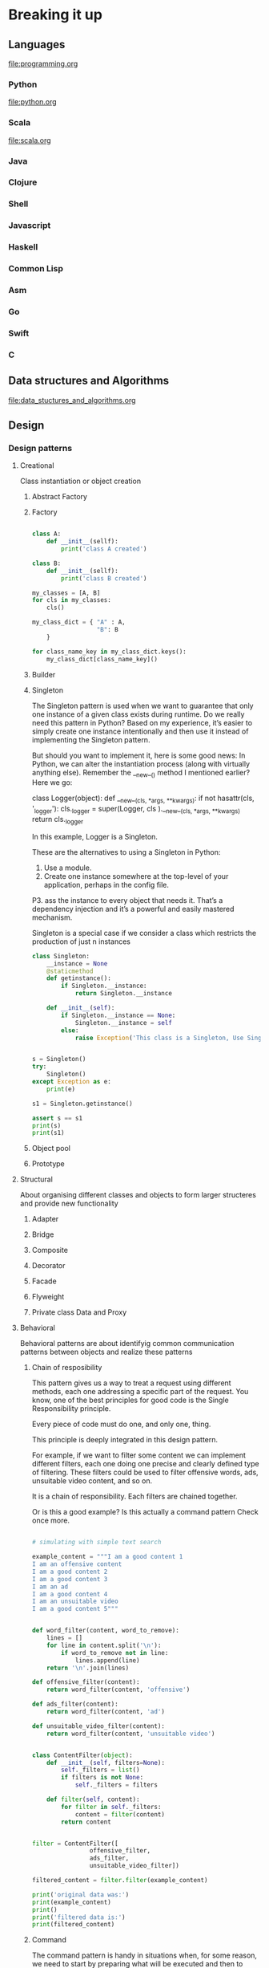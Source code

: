 * Breaking it up
** Languages
   file:programming.org
*** Python
file:python.org
*** Scala
file:scala.org
*** Java
*** Clojure
*** Shell
*** Javascript
*** Haskell
*** Common Lisp
*** Asm
*** Go
*** Swift
*** C
** Data structures and Algorithms
file:data_stuctures_and_algorithms.org
** Design
*** Design patterns
**** Creational
Class instantiation or object creation
***** Abstract Factory
***** Factory
#+BEGIN_SRC python :results output

  class A:
      def __init__(sellf):
          print('class A created')

  class B:
      def __init__(sellf):
          print('class B created')

  my_classes = [A, B]
  for cls in my_classes:
      cls()

  my_class_dict = { "A" : A,
                    "B": B
      }

  for class_name_key in my_class_dict.keys():
      my_class_dict[class_name_key]()
#+END_SRC

#+RESULTS:
: class A created
: class B created
: class A created
: class B created

***** Builder
***** Singleton

The Singleton pattern is used when we want to guarantee that only one instance of a given class exists during runtime.
Do we really need this pattern in Python? Based on my experience, it’s easier to simply create one instance intentionally
and then use it instead of implementing the Singleton pattern.

But should you want to implement it, here is some good news: In Python, we can alter the instantiation process (along
with virtually anything else). Remember the __new__() method I mentioned earlier? Here we go:

class Logger(object):
    def __new__(cls, *args, **kwargs):
        if not hasattr(cls, '_logger'):
            cls._logger = super(Logger, cls
                    ).__new__(cls, *args, **kwargs)
        return cls._logger

In this example, Logger is a Singleton.

These are the alternatives to using a Singleton in Python:

1. Use a module. 
2. Create one instance somewhere at the top-level of your application, perhaps in the config file. 
P3. ass the instance to every object that needs it. That’s a dependency injection and it’s a powerful and easily mastered
 mechanism. 

Singleton is a special case if we consider a class which restricts
the production of just n instances

#+BEGIN_SRC python :results output
  class Singleton:
      __instance = None
      @staticmethod
      def getinstance():
          if Singleton.__instance:
              return Singleton.__instance

      def __init__(self):
          if Singleton.__instance == None:
              Singleton.__instance = self
          else:
              raise Exception('This class is a Singleton, Use Singleton.getinstance()')
          

  s = Singleton()
  try:
      Singleton()
  except Exception as e:
      print(e)

  s1 = Singleton.getinstance()

  assert s == s1
  print(s)
  print(s1)
#+END_SRC

#+RESULTS:
: This class is a Singleton, Use Singleton.getinstance()
: <__main__.Singleton instance at 0x7f7726c5fe18>
: <__main__.Singleton instance at 0x7f7726c5fe18>

***** Object pool
***** Prototype
**** Structural
About organising different classes and objects to form larger structeres and provide new functionality

***** Adapter

***** Bridge

***** Composite

***** Decorator

***** Facade

***** Flyweight

***** Private class Data and Proxy


**** Behavioral

Behavioral patterns are about identifyig common communication patterns between objects and realize these patterns

***** Chain of resposibility

This pattern gives us a way to treat a request using different methods, each one addressing a specific part of the request. You know, one of the best principles for good code is the Single Responsibility principle.

Every piece of code must do one, and only one, thing.

This principle is deeply integrated in this design pattern.

For example, if we want to filter some content we can implement different filters, each one doing one precise and clearly defined type of filtering. These filters could be used to filter offensive words, ads, unsuitable video content, and so on.


It is a chain of responsibility.
Each filters are chained together.

Or is this a good example?
Is this actually a command pattern
Check once more.

#+BEGIN_SRC python :results output

  # simulating with simple text search

  example_content = """I am a good content 1
  I am an offensive content
  I am a good content 2
  I am a good content 3
  I am an ad
  I am a good content 4
  I am an unsuitable video
  I am a good content 5"""


  def word_filter(content, word_to_remove):
      lines = []
      for line in content.split('\n'):
          if word_to_remove not in line:
              lines.append(line)
      return '\n'.join(lines)

  def offensive_filter(content):
      return word_filter(content, 'offensive')

  def ads_filter(content):
      return word_filter(content, 'ad')

  def unsuitable_video_filter(content):
      return word_filter(content, 'unsuitable video')


  class ContentFilter(object):
      def __init__(self, filters=None):
          self._filters = list()
          if filters is not None:
              self._filters = filters

      def filter(self, content):
          for filter in self._filters:
              content = filter(content)
          return content


  filter = ContentFilter([
                  offensive_filter,
                  ads_filter,
                  unsuitable_video_filter])

  filtered_content = filter.filter(example_content)

  print('original data was:')
  print(example_content)
  print()
  print('filtered data is:')
  print(filtered_content)

#+END_SRC

#+RESULTS:
#+begin_example
original data was:
I am a good content 1
I am an offensive content
I am a good content 2
I am a good content 3
I am an ad
I am a good content 4
I am an unsuitable video
I am a good content 5
()
filtered data is:
I am a good content 1
I am a good content 2
I am a good content 3
I am a good content 4
I am a good content 5
#+end_example

***** Command


The command pattern is handy in situations when, for some reason, we need to start by preparing what will be executed and then to execute it when needed. The advantage is that encapsulating actions in such a way enables
Python developers to add additional functionalities related to the executed actions, such as undo/redo, or keeping a
history of actions and the like.

Let’s see what a simple and frequently used example looks like:

#+BEGIN_SRC python :results output

    import os
    import tempfile

    class RenameFileCommand(object):
        def __init__(self, from_name, to_name):
            self._from = from_name
            self._to = to_name

        def execute(self):
            os.rename(self._from, self._to)

        def undo(self):
            os.rename(self._to, self._from)

    class History(object):
        def __init__(self):
            self._commands = list()

        def add(self, command):
            self._commands.append(command)
            
        def execute():
            for command in self._commands:
                command.execute()

        def undo(self):
            self._commands.pop().undo()

    tempdir = tempfile.gettempdir()
    docs_dir = 'docs'
    docs_dir_full_path = os.path.join(tempdir, docs_dir)
    if os.path.exists(docs_dir_full_path):
        os.rmdir(docs_dir_full_path)
    os.mkdir(docs_dir_full_path)
    old_file_1 = os.path.join(docs_dir_full_path, 'old_file_1.txt')
    new_file_1 = os.path.join(docs_dir_full_path, 'new_file_1.txt')
    old_file_2 = os.path.join(docs_dir_full_path, 'old_file_2.txt')
    new_file_2 = os.path.join(docs_dir_full_path, 'new_file_2.txt')

    def create_file(filename):
        with open(filename, 'w') as f:
            f.write(filename)  # add some dummy data into it

    # prepare the data for testing

    create_file(old_file_1)
    create_file(old_file_2)

    history = History()
    print(os.listdir(docs_dir_full_path))
    history.add(RenameFileCommand(old_file_1, new_file_1))
    history.add(RenameFileCommand(old_file_2, new_file_2))
    history.execute()
    print(os.listdir(docs_dir_full_path))
    history.undo()
    history.undo()
    print(os.listdir(docs_dir_full_path))
    
#+END_SRC

#+RESULTS:
: ['old_file_2.txt', 'old_file_1.txt']
: ['new_file_2.txt', 'new_file_1.txt']
: ['old_file_2.txt', 'old_file_1.txt']


***** Interpreter

***** Iterator
Built into python
Can use iterator and generator.

#+BEGIN_SRC python :results output
for i in range(3):
    print(i)

#+END_SRC

#+RESULTS:
: 0
: 1
: 2

***** Mediator

***** Memento

***** Null Object

***** Observer

***** State

***** Strategy
#+BEGIN_SRC python :results output
  def strategy1():
      print('first strategy')

  def strategy2():
      print('second strategy')

  strategy = strategy1
  strategy()

  strategy = strategy2
  strategy()
#+END_SRC

Assume that movie tickets are priced based on the demand
If the demand is likely to be high then increase the price accordingly


#+BEGIN_SRC python :results output
  def weekday_strategy():
      print('weekday')

  def weekend_strategy():
      print('weekend')


  class DynamicPricer:
      def __init__(self, strategy):
          self.strategy = strategy

      def get_price(self):
          return self.strategy()

  # May be the code can check the date and implement strategy
  # based on date
  dp = DynamicPricer(weekday_strategy)
  dp.get_price()
#+END_SRC

#+RESULTS:
: weekday

***** Template method

***** Visitor

** Debugging
sept 1947
Tape- A moth between relays. removed the moth
1800 debugging
Shakesphere - bug(needless exercise which causes fear, anxiety)

Mistakes = bugs

Aim
Not the eliminate one bug quickly but to move towards a bug free program

Transferable skill to other areas

Debugger
Tools are not important.
Craftsman is

Search for bugs using binary search

How could it have done what it has done

Print statements

Scientific method

1. Study available data(prg text)
2. Test result
3. Hypothesis consistent with data
4. Design and run a repeatable experiment
5. Replay things

fubd a small piece of input that produces the bug
Process of binary search

There is no such thing as the bug.
There is only a bug.

Test harness.
Print the expected result as well as actual result.

Randomly generated test input

** Testing
** Devops
file:devops.org
** Blogs to read
http://www.sw-engineering-candies.com
http://www.makinggoodsoftware.com/
** Computer maintenence
*** Linux
**** DONE [#C] Install Detox cleansup filenames in linux
     SCHEDULED: <2016-10-22 Sat>
     Another option is to find another way and do it in python or in elisp
Example of bad filename
'Exploring Wikipedia With Apache Spark' - Advanced Training by Sameer Farooqui (Databricks)-vlVnSpJ6TDE.mp4
#+BEGIN_SRC python :results output
bad_filename = "'Exploring Wikipedia With Apache Spark' - Advanced Training by Sameer Farooqui (Databricks)-vlVnSpJ6TDE.mp4"
bad_characters = {"'":"",
                  " ": "_",
                  "(": "",
                  ")": ""
                 }
new_chars = []
for c in bad_filename:
    #print c, ord(c)
    
    if c in bad_characters:
        c = bad_characters[c]
    if c != "":
        new_chars.append(c)

print "".join(new_chars)


#+END_SRC

#+RESULTS:
: Exploring_Wikipedia_With_Apache_Spark_-_Advanced_Training_by_Sameer_Farooqui_Databricks-vlVnSpJ6TDE.mp4

http://detox.sourceforge.net/
#+BEGIN_SRC sh :results output
tempdir=$(mktemp -d /tmp/detox.XXXXX)
cd $tempdir
ls $tempdir
firefox https://sourceforge.net/projects/detox/files/latest/download?source=files
#+END_SRC

#+RESULTS:

#+BEGIN_SRC sh :results output
dir_1=$(ls -lrth /tmp|grep detox|tail -1|awk '{print $NF}')
directory=/tmp/$dir_1
echo $dir_1
echo $directory
mv ~/Downloads/detox*tar.bz2 $directory
cd $directory
ls -lrth
tar -jxvf detox*
ls -lrth
cd detox-1.2.0
cat README
2>&1 ./configure && make
#+END_SRC

#+RESULTS:

#+BEGIN_SRC sh :dir /sudo:: :results output
apt install detox

#+END_SRC

#+RESULTS:
: Reading package lists... 0%Reading package lists... 100%Reading package lists... Done
: Building dependency tree... 0%Building dependency tree... 0%Building dependency tree... 50%Building dependency tree... 50%Building dependency tree       
: Reading state information... 0%Reading state information... 0%Reading state information... Done
: detox is already the newest version (1.2.0-6).
: 0 upgraded, 0 newly installed, 0 to remove and 13 not upgraded.

** Angular 2
file:angular2-writeup.org

** Platforms
file:aws.org
** Editors
file:emacs.org
** Linux
   file:gentoo.org
** Version control
   file:git.org
** Interview
*** Generic advices
Slow
Methodical
Psuedocode
Estimation questions
Use full board
Real code
Short resume
Tell me about yourself
Real results not responsibilities
Projects
Ask questions
Understand the problem correctly before attempting
can try bruteforce first
Test code
*** About experience
Most challenging thing
Hardest bug
Most interesting
Enjoyed
Conflicts
What I learned
** Architect
   http://www.ibm.com/developerworks/rational/library/mar06/eeles/
Technical leader
Software development
Business domain knowledge
Technology knowledge
Design
Programming
Communication
Decision
Politics
Negotiator

*** Software architecture youtube popular playlist

https://www.youtube.com/playlist?list=PLJB7c0GMW

*** UML

**** Plantuml

(setq org-plantuml-jar-path
      (expand-file-name "~/.emacs.d/plantuml.jar"))

#+BEGIN_SRC sh
mkdir -p images

#+END_SRC

#+RESULTS:

***** Sequence diagram

#+BEGIN_SRC plantuml :file images/sequence_diagram.png 

@startuml
Alice -> Bob: Authentication Request
Bob --> Alice: Authentication Response

Alice -> Bob: Another authentication Request
Alice <-- Bob: another authentication Response
@enduml
#+END_SRC

#+RESULTS:
[[file:images/sequence_diagram.png]]

***** Use case daigram

****** Use case
#+BEGIN_SRC plantuml :file images/use_case.png 
@startuml
(First usecase)
(Another usecase) as (UC2)  
usecase UC3
usecase (Last usecase) as UC4
@enduml

#+END_SRC

#+RESULTS:
[[file:images/use_case.png]]

******* Actors
#+BEGIN_SRC plantuml :file images/actors.png 
@startuml

:First Actor:
:Another\nactor: as Men2  
actor Men3
actor :Last actor: as Men4

@enduml

#+END_SRC

#+RESULTS:
[[file:images/actors.png]]

******* Multiple actors 
#+BEGIN_SRC plantuml :file images/multiple_actors.png 
@startuml

:First Actor:
:Another\nactor: as Men2  
actor Men3
actor :Last actor: as Men4

@enduml

#+END_SRC

#+RESULTS:
[[file:images/multiple_actors.png]]


*** System design
Ask good questions
strict time frame
feature set is small

dont use buzz words

clear and organized thinking

drive discussions 80 20 rule

**** Things to consider
***** Features

***** Define APIs

***** Availability

***** Latency or performance

***** Scalability

***** Durability

***** Class Diagram

***** Security and Privacy

***** Cost effectivity

**** Concepts to know

***** Vertical vs Horizontal scaling

****** Vertical
More memory cpu to same host

****** Horizontal
infinitely add more hosts
Distributed system problems

***** CAP theorem
Can achieve only two out of three
Traditional sql consitency
no sql availability

n the absence of network failure – that is, when the distributed system is running normally – both availability and consistency can be satisfied.

CAP is frequently misunderstood as if one has to choose to abandon one of the three guarantees at all times. In fact, the choice is really between consistency and availability only when a network partition or failure happens; at all other times, no trade-off has to be made.

https://en.wikipedia.org/wiki/CAP_theorem

****** Consistency
Read has the most recent write
****** Availability 
May or may not be the most recent write
****** Parition tolerance
Between two nodes you might be dropping packets


***** ACID vs BASE

ACID - sql
BASE - nosql


****** ACID
The key ACID guarantee is that it provides a safe environment in which to operate on your data. The ACID acronym stands for:

1. Atomic
 All operations in a transaction succeed or every operation is rolled back.
  
2. Consistent
On the completion of a transaction, the database is structurally sound.

3. Isolation
Transactions do not contend with one another. Contentious access to data is moderated by the database so that transactions appear to run sequentially.

4. Durable
The results of applying a transaction are permanent, even in the presence of failures.

****** BASE
1. Basic Availability
The database appears to work most of the time.
2. Soft-state
Stores don't have to be write-consistent, nor do different replicas have to be mutually consistent all the time.
3. Eventual consistency
Stores exhibit consistency at some later point (e.g., lazily at read time).
BASE properties are much looser than ACID guarantees, but there isn't a direct one-for-one mapping between the two consistency models. 

A BASE datastore values availability (since that's important for scale), but it doesn't offer guaranteed consistency of replicated data at write time. Overall, the BASE consistency model provides a less strict assurance than ACID: data will be consistent in the future, either at read time (e.g., Riak) or it will always be consistent, but only for certain processed past snapshots (e.g., Datomic).


***** Partition / Sharding Data
Trillions of records cannot be stored on one hosts
how to shard to multiple machines

Sharding is horizontal partitioning, ie distribution of partitions to different machines

consistent hashing

***** Optimistic vs Pessimistic locking

****** Optimistic
No locks but check before a write

****** Pessimistic
Locks more aggressively
***** Strong vs Eventual consistency
reads will always see latest write

reads will see some writes and eventually becomes consistent
***** Relational DB vs NoSql
No sql scales better
higher availability
***** Types of NoSql

****** key value
Simplest

****** Wide column
many different kind of columns
****** Document based
Semi structured data like json, xml
****** Graph based
Graph based no sequel db
***** Caching
Speed up frequently accessed data
Caches not shared vs Distributed cache
Cache is not the source of truth
***** Data center / Racks / hosts
Data center -> racks -> hosts
What is the latency?
What happens when a rack go down, or data centre go down
***** CPU / Memory / Hard Drive / Network Bandwidth

***** Random vs Sequential Read / write on disk
Random reads and writes are slower for disk
***** Http vs http2 vs websockets
request reply
http2 improvement multiple requests on single connection
websocket bi directional
***** TCP / IP model
4 layers
***** Ipv4 vs ipv6
32 bit 
128 bit addresses
***** TCP vs UDP
Connection oriented vs unreliable
***** DNS lookup

***** HTTPS and TLS

***** Public key infrastructure and Certificate authority

***** Symmetric Key vs Asymmetric Key
symmetric aes
***** Load balancer L4 vs L7
Delegate
Round robin

L7 most of them
https://www.quora.com/What-is-the-difference-between-layer-3-and-layer-4-load-balancing-Why-is-layer-7-LB-used-inspite-of-its-drawbacks-of-being-a-bottleneck

***** CDNs and Edge

content delivery close to me
Performance and latency

Edge - Processing close to end user
dedicated
***** Bloom Filters and Count min sketch
False positive
Space efficient


***** Paxos Consensus ove distributed hosts

****** Leader election

***** Design patterns and object oriented design

***** Virtual machines and containers

***** Publisher subscriber or Queue

***** Map reduce

***** Multithreading, concurrency, locks, synchronization, CAS

**** Implementations of these concepts

***** Cassandra
wide column high scalable
time series

***** Mongodb/couchdb
acid property
***** Mysql
full set of acid property
master slave
***** memcached
distributed cache
key value
***** Redis
distributed cache
cluster, key value, flush data to harddrive
***** Zookeeper
centralized conf management
distributed locking
scales for read, but not write
***** Kafka
fault tolerant
message ordered
***** Nginx

***** HAproxy
loadbalancer
***** Solr, elastic search
search platform on top of lucene
full text search
***** Blobstore like amazon s3

***** Docker
kubermetes
mesos

tools to coordinate docker
***** Hadoop / Spark
hdfs

* Web development
file:web_development.org

* Asynchronous programming

** Definition
In synchronous programming, when we call something usually we wait for it to return and then proceed.
In asnychronous we return immediately and assume that they are going to call us back when they are done with the result.

** Synchronous programming

Go to the shop and buy a pair of shoes.

** Asynchronous

Go order online a pair of shoes.
We place the order we forget about it.
In a few days we get a call from the courier about our presence in the delivery location.
And eventually the courier is delivered.



* Solve interview question

* Go through standard libraries of programming languages
  
* Must read books for software engineers
https://www.quora.com/What-are-the-must-read-books-for-software-engineers
** 13. Pragmatic thinking and learning

Pragmatic Thinking and Learning by Andy Hunt


Probably the best, non-charlatanic book on improving your thinking that I've found. I only wish I'd found it sooner.
Summary Notes

This is a book about changing how you think and learn. It's excellent, and overdelivers on that promise. Here I'll try to clarify some of the most important pieces.

There are also some 'recipes' that the author supplies, which I'll list up here
Recipes

    Always consider the context. Everything is a part of a system, and you can get into trouble by only considering things in isolation.
    Use rules for novices, intuition for experts. This is one of the core principles of the Dreyfus skill model.
    Know what you don't know, be humble about your understanding and assume you don't have a complete understanding or the full picture.
    Learn by watching and imitating, not by being lectured at.
    Keep practicing in order to remain an expert.
    Avoid formal methods if you need creativity, intuition, or inventiveness.
    Learn the skill of learning.
    Capture all of your ideas, such as in a notebook, to get more of them.
    Strive for good design, it really works better.
    The more senses you engage in a task, the more involved and focused your brain will be. Fiddling, music, walking, etc.
    Step away from the keyboard from time to time to solve hard problems, you need the space to let your background processes figure out the problems you're encountering.
    Change your viewpoint to solve the problem: look at it in reverse, exaggerate it to the extreme, change your point of reference.
    Watch for outliers: rarely doesn't mean never.
    Be comfortable with uncertainty.
    Trust ink over memory, every mental read is a write.
    Hedge your bets with diversity.
    Allow for different bugs in different people.
    Act like you've evolved, breathe, don't hiss.
    Trust intuition, but verify.
    Create SMART objectives to reach your goals.
    Plan your investment in learning deliberately and developing your mind.
    Discover how you learn best, it might not be like other people.
    Form study groups to learn and teach.
    Read deliberately.
    To learn better: see it, do it, and teach it.
    Play more in order to learn more.
    Learn from similarities, unlearn from differences.
    Explore, invent, and apply in your environment'safely.
    See without judging and then act.
    Give yourself permission to fail; it's the path to success.
    Groove your mind for success through envisioning it.
    Learn to pay attention.
    Make thinking time.
    Use a personal wiki to organize your knowledge and learning.
    Establish rules of engagement to manage interruptions.
    Send less email and you'll receive less.
    Choose your own tempo for an email conversation, you can slow it down.
    Hide interruptions to maintain focus.
    Use multiple monitors to avoid context switching.
    Optimize your personal workflow to maximize context.
    Grab the wheel, you can't steer on autopilot.

Other Notes

You can't just rely on a good teacher. A teacher doesn't just teach, a student must also do the learning, and you must know how to learn effectively.

A lot of the book focuses on the Dreyfus model of skill acquisition. I enjoyed that so much that I dedicated a whole article to it which you can read here .

The book also focuses a lot on Deliberate practice. I have a big guide to that , too, which will be more helpful than re-summarizing his notes here.

Cubicles cure neurons. Part of why we thoughts you couldn't grow new neurons is that the people being studied were in dull environments, but if you're in an exciting environment where you're thriving, neuron growth is quite natural.

Uncorrected problems that you're aware of only get worse. Fix them as soon as possible.

Questions to ask yourself to challenge your intuition:

    How do you know?
    Says who?
    How specifically?
    How does what I'm doing cause you to'?
    Compared to what or whom?
    Does it always happen?
    Can you think of an exception?
    What would happen if you did (or didn't)?
    What stops you from'?

The planning is more important than the plan. Just because your plan is likely to change doesn't mean planning isn't valuable.

Use the SQ3R method to make reading more effective:

    Survey: Scan the table of contents and chapter summaries for an overview.
    Question: Note any questions you have.
    Read: Read in its entirety.
    Recite: Summarize, take notes, and put in your own words.
    Review: Reread, expand notes, and discuss with colleagues.

The rule of three: If you can't think of three ways a plan can go wrong or three different solution to a problem, then you haven't thought about it hard enough.

** 12. Working Effectively with Legacy Code
I love this book because almost every software developer, at some point in their career, has to support and work with a legacy system. In this book, Michael Feathers offers start-to-finish strategies for working more effectively with large, untested legacy code bases. This book draws on material Michael created for his renowned Object Mentor seminars: techniques Michael has used in mentoring to help hundreds of developers, technical managers, and testers bring their legacy systems under control.

https://softwareengineering.stackexchange.com/questions/122014/what-are-the-key-points-of-working-effectively-with-legacy-code

** 11. The Mythical Man-Month
This book is a classic, but recently revised and corrected. The amazing thing is how relevant the book still is to software product development. If you are involved in software, this book is a must-read. The most valuable part of the book, I believe, is the “plan to throw out” prototype chapter. While the goal is always to make a bigger, better, fast whatever, it is almost an axiom that you WILL build something that has to be discarded and reworked. This absolutely happens every time, I can tell you from first-hand experience. Therefore, it is vital to plan to throw out so you can migrate your users to whatever will follow. If you dream that the first product is THE ONE, you risk abandoning them on a product that will inevitably evolve. Planning the throw-away also helps meet the schedule goals by setting reasonable milestones that can be met.
http://www.cs.usfca.edu/~parrt/course/601/lectures/man.month.html

** 10. Design Patterns
If you are planning to be an architect or designer of a system, you will most likely be required to read this book. Hailed as one of the greatest software development books ever written, this books goes into great detail on the many different design patterns that have been developed over the years to help software engineers avoid and handle common problems that the industry faces. Following the stategies in this book will allow you to build higher quality, flexible, and maintainable software. This book also goes by the name “Gang of Four” in software groups because of its famous 4 authors that put this book together.

** 9. Programming Perls (2nd Edition)
This book is slightly different from the other books on the list. I would say this book helps a person “think like a programmer”. Programming Pearls is a compendium of 15 columns previously published in Communications of the ACM. The columns cover a wide range of topics related to programming: from requirements gathering to performance tuning. The focus is primarily on coding techniques and algorithms.
Each column has been reorganized as a chapter. Chapters usually start with the presentation of a practical problem. Then various solutions are presented and are used as lessons to be learned. The writing style is clear and fun.
Programming Pearls is not a usual book teaching new programming concepts. Although it contains good and sometimes quite novel ideas, the aim of the book is not to teach something new but to help you become a better problem solver
.
** 8. CODE: The Hidden Language of Computer Hardware and Software
This book really cleared up a lot of the “Magic” that goes into creating and developing complex systems. There are so many abstractions these days that the low level details are sometimes unknown to the developer. Though you may not find yourself using this book 24/7 in practice…I believe it is a good idea to have an understanding of what you are building on top of and how the whole orchestration works. It may come in handy when you need to open up that “Black Box” and deep dive into the software or hardware to fix a pesky bug. “CODE: The Hidden Language of Computer Hardware and Software” by Charles Petzold deals with a number of programming concepts starting from number systems – decimal, octal, binary to high level languages. The book explains packet based communication protocols and TCP. Many chapters are about hardware concepts and five chapters are devoted for software and explain about the operating system, floating point arithmetic and GUIs.
** 7. Art of Computer Programming
This is another classic. This was written by the famous author Donald Kenuth and is highly praised by many of the top programmers in the industry. Even Bill Gates is quoted saying ”
If you think you’re a really good programmer… read [Knuth’s] Art of Computer Programming… You should definitely send me a resume if you can read the whole thing.
–Bill Gates
”
The book begins with basic programming concepts and techniques, then focuses more particularly on information structures–the representation of information inside a computer, the structural relationships between data elements and how to deal with them efficiently. Elementary applications are given to simulation, numerical methods, symbolic computing, software and system design.

** 6. Refactoring
“Refactoring” by Martin Fowler is about improving the design of existing code. It is the process of changing a software system in such a way that it does not alter the external behavior of the code, yet improves its internal structure. With refactoring you can even take a bad design and rework it into a good one. This book offers a thorough discussion of the principles of refactoring, including where to spot opportunities for refactoring, and how to set up the required tests. There is also a catalog of more than 40 proven refactorings with details as to when and why to use the refactoring, step by step instructions for implementing it, and an example illustrating how it works The book is written using Java as its principle language, but the ideas are applicable to any OO language.
https://github.com/HugoMatilla/Refactoring-Summary

** 5. Clean Code
“Clean Code”, written by Robert C. Martin, is divided into three parts. The first describes the principles, patterns, and practices of writing clean code. The second part consists of several case studies of increasing complexity. Each case study is an exercise in cleaning up code—of transforming a code base that has some problems into one that is sound and efficient. The third part is the payoff: a single chapter containing a list of heuristics and “smells” gathered while creating the case studies. The result is a knowledge base that describes the way we think when we write, read, and clean code.

http://www.inf.fu-berlin.de/inst/ag-se/teaching/K-CCD-2014/Clean-Code-summary.pdf
https://gist.github.com/wojteklu/73c6914cc446146b8b533c0988cf8d29

** 4. Introduction to Algorithms
This has to be the single best book for understanding and developing algorithms (which you will be doing a lot of in software development). Some books on algorithms are rigorous but incomplete; others cover masses of material but lack rigor. Introduction to Algorithms uniquely combines rigor and comprehensiveness. The book covers a broad range of algorithms in depth, yet makes their design and analysis accessible to all levels of readers. Each chapter is relatively self-contained and can be used as a unit of study. The algorithms are described in English and in a pseudocode designed to be readable by anyone who has done a little programming. The explanations have been kept elementary without sacrificing depth of coverage or mathematical rigor.The first edition became a widely used text in universities worldwide as well as the standard reference for professionals. The second edition featured new chapters on the role of algorithms, probabilistic analysis and randomized algorithms, and linear programming.

** 3. Structure and Interpretation of Computer Programs
With an analytical and rigorous approach to problem solving and programming techniques, this book is oriented toward engineering. Structure and Interpretation of Computer Programs emphasizes the central role played by different approaches to dealing with time in computational models. Its unique approach makes it appropriate for an introduction to computer science courses, as well as programming languages and program design. The book further explains the four trends of programming languages – imperative, object-oriented, logic based and applicative programming.

** 2. Pragmatic Programmer
This actually was one of the first programming books I read. I had a friend recommend it to me in my first professional job. I’m glad he did. Though the book was written in 1999 (I believe), the concepts are the basis of how we go about developing a complex system in a practical manor. Programmers are craftspeople trained to use a certain set of tools (editors, object managers, version trackers) to generate a certain kind of product (programs) that will operate in some environment (operating systems on hardware assemblies). Like any other craft, computer programming has spawned a body of wisdom, most of which isn’t taught at universities or in certification classes. Most programmers arrive at the so-called tricks of the trade over time, through independent experimentation. In The Pragmatic Programmer, Andrew Hunt and David Thomas codify many of the truths they’ve discovered during their respective careers as designers of software and writers of code.
Some of the authors’ nuggets of pragmatism are concrete, and the path to their implementation is clear. They advise readers to learn one text editor, for example, and use it for everything. They also recommend the use of version-tracking software for even the smallest projects, and promote the merits of learning regular expression syntax and a text-manipulation language. Other (perhaps more valuable) advice is more light-hearted. In the debugging section, it is noted that, “if you see hoof prints think horses, not zebras.” That is, suspect everything, but start looking for problems in the most obvious places. There are recommendations for making estimates of time and expense, and for integrating testing into the development process. You’ll want a copy of The Pragmatic Programmer for two reasons: it displays your own accumulated wisdom more cleanly than you ever bothered to state it, and it introduces you to methods of work that you may not yet have considered.

*** Pragmatic programmer 
http://www.inf.fu-berlin.de/inst/ag-se/teaching/K-CCD-2014/Pragmatic-Programmer-summary.pdf

The essence of
"Pragmatic 
Programmer
" 
A heavily paraphrased summary of the book
Andrew Hunt, David Thomas
: The Pragmatic 
Programmer: From Journeyman to Master
, 
Addison
-Wesley Professional 1999 (321 
pages) 
(Lutz Prechelt, 2013)
Ch. 1: A Pragmatic 
Philosophy
"Pragmatic Programmers [...] think beyond 
the immediate problem, always trying to 
place it in its larger context, always trying to 
be aware of the bigger picture."
 They think 
critically.
They take responsibility for everything they 
do  , refuse doin
g it if they cannot, and have 
no fear of appearing weak or incompetent.
If something goes wrong, they act 
constructively and offer options, not excuses. 
When they see how things ought to be, they 
work as catalysts to make it happen (e.g. 
using the 
stone soup
 trick).
They understand the context in which they 
work and so understand 
what is sufficient
: 
What makes 
good
-enough software
. They 
explicitly trigger requirements discussion on 
quality levels.
But 
they will immediately repair 
(or at least 
board up) 
any "broken window" they find: 
anything in the software that is not clear and 
orderly.
They keep learning explicitly all the time
 and 
also continually strive to become better at 
communicating 
and understa
nding their 
audience
. They treat learning like financial 
investment, with notions of diversification, 
making both low
-risk and high
-risk 
investments, buying low and selling high, and 
rebalancing the portfolio.
Ch. 
2: 
A Pragmatic Approach
There are some ide
as 
how to approach 
software development 
that apply at many 
different 
levels and in any software 
development domain: 
7.  "Every piece of knowledge must have a 
single, unambiguous, authoritative 
representation within a system.", or shorter: 
Don't repeat yours
elf (DRY).
Some duplication may seem unavoidable (e.g. 
because the same thing must be expressed in 
more than one notation), sometimes it 
happens because of inattentiveness or 
laz
iness of one developer or because several 
people introduce the same knowledge 
independently, 
but all of these types can be 
avoided: e.g. by code generators, by 
recognizing that duplication will usually 
become costly later on, by making modules 
easy to reuse
, and by a sound software 
architecture and strong communication.
8. Orthogonality: Eliminate effects of one 
thing onto an unrelated thing. This will make 
changes local, make parts testable 
individually and more reusable, make the 
overall system more robust
. Even team 
members can be more or less orthogonal to 
each other.
 Also, avoid relying on things you 
cannot control. Use refactoring to constantly 
move towards more nearly orthogonal code.
Testing and bugfixing provide good indicators 
of successful orthogon
ality: Can you easily 
write tests that test only a single module? 
Does fixing a bug usually involve a single file 
only? Then the system's orthogonality is high.
9. Reversibility: There are no final decisions. 
Make sure that reversing a decision is cheap. 
Introducing suitable abstrac
tions goes a long 
way for that.
10. Tracer Bullets: Write your system in such 
a way that your code helps to find out quickly 
and easily how close to the target you are
 – 
and (unlike prototyping) supports getting 
closer
.  The actua
l solution
 must be 
operational 
long
 before it is fully functional
: 
to provide something to show the users, to 
prov
ide an architecture and integration 
platform for the developers, and to provide a 
definite measure of progress.
11. Prototypes
: Prototypes are
 vehicles for 
understanding a few particular aspects of a 
system, e.g. of visual design, a workflow, a 
critical performance issue, or the behavior of 
some technology. They are built in the 
cheapest possible manner (which needs not 
involve program code) and
 are thrown away 
after the question is solved, because they are 
about the lesson learned only.
 Make sure 
everybody involved understands they will be 
thrown away.
12. Domain
-specific 
languages: Program close 
to the application domain. Use domain 
vocabulary 
at least. If domain experts use 
unambiguous language, emulate its 
semantics and perhaps also its syntax (either 
for specification only or even in executable 
fashion). Consider different mini
-languages 
for different types of users.
 There can be 
mere data la
nguages (often using rather 
simple formats), executable languages, or 
metaprogramming (generating or 
manipulating parts of the application).
13. Estimating: Make it a habit to estimate 
how large things are going to be: Memory 
requirements, disk space requi
rements, 
bandwidth requirements, run times, 
development times, event frequencies (both 
at run time and in the development process) 
and so on. This avoids surprises. 
Consider the accuracy required and use 
suitable units.
 Draw on the experience of 
others if
 possible. Make assumptions explicit. 
Build model
s. If the estimate is difficult
 but 
important, produce multiple estimates with 
different approaches. For project estimates, 
that very same project can be a source of 
estimation knowledge if incremental 
devel
opment is used.
 When asked for an 
estimate, answer "I'll get back to you" and 
take your time.
Ch. 
3: 
The Basic Tools
Every craftsman needs high
-quality tools. 
Their skilled use improves only over time but 
you should still constantly look for better 
tools, 
too.
14. 
Plain text: Our material is knowledge, its 
best representation is human
-understandable 
structured or semi
-structured plain text, 
because that is best for analysis and 
manipulation (except sometimes when small 
size and high processing speed of 
binary 
format prevails)
, is most interoperable, does 
not become obsolete, and is best supported 
by tools
. 
15. Shell: The shell is to a programmer what 
a work bench is to a woodworker: The center 
of work. GUI tools are just too inflexible to 
make the shell 
obsolete. On MS Windows, use 
Cygwin.
16. Editor: Know one editor really well
; it 
should be mu
lti  -platform, extensible, and 
programmable
. 
17. Version control: Is required to undo 
multiple days of changes when needed, to 
find out who changed what when, to me
asure 
the amount of change over time, to find 
hotspots of change
, to automate builds,
 etc. 
Use it for all development (even throw
-away 
stuff) and version all relevant files, not only 
source code.
18. Debugging: Debugging is just problem 
solving; treat it a
s such. 
•
Focus on the problem, not on blaming. 
•
Don't panic. Think. 
•
Fix the cause of the failure, not its 
symptoms. 
•
Fix any compiler warnings first. Reproduce 
the failure then (get help if you cannot) 
and automate the reproduction. 
•
Preferably use a good
 debugger program 
with data visualization capabilities.
•
Use binary search to narrow problems 
down. 
•
Use tracing/logging where the debugger 
does not work well and use or make 
software that helps to wade through the 
tracing output. 
•
Explain partial insights
 to someone else to 
complete them. 
•
Suspect your project's code first, not 
compilers or external libraries, but 
changes to those (or the OS) may break 
your code without you doing anything. 
•
Don't assume, check. 
•
Once you found the problem, add the test 
tha
t would have caught it and look for 
further similar problems. If the failure 
happens far away from the defect, add 
more integrity checks to the code.
•
If the defect was due to a 
misunderstanding, make sure to clear that 
up with the author and find a way to
 avoid 
similar misunderstandings in the future.
•
If debugging took long, reflect why.
19. Text manipulation: Learn Python, Ruby, 
or Perl for sifting through and processing 
plain text. Use it for automating many things.
20. Code generators: Write code that w
rites 
code
, either for subsequent manual editing 
(passive generators: for convenience; the 
code needs not be complete or perfect) or for 
immediate use (active generators: for 
following the DRY principle).
Ch.  4: 
Pragmatic Paranoia
You cannot write perfect
 software. Therefore, 
do not waste energy trying; be pragmatic.
Code defensively: Don't trust the code and 
data of others 
--    nor your own!
21. Design by contract: 
Specify preconditions 
and (simplified) postconditions explicitly. 
Perform run
-time checking f
or them, using 
assert if you have nothing else or using a 
stronger mechanism (that includes 
inheritance and object invariants) if available 
for your language. Preprocessors tend to be 
messy.
22. Crash early: Check many things that 
"cannot happen" or absolu
tely must not 
happen and crash the program if they 
happen.
23. Assertions: Check many things that 
"cannot happen" or absolutely must not 
happen and do not be intimidated by the 
runtime overhead prematurely. Turn off only 
those assertions that are really to
o slow. 
Make very sure your assertions have no side 
effects.
24. Exceptions: Use exceptions to free the 
code from too much intermingled problem 
handling in order to make the main execution 
path clearly visible. Use exceptions for 
unwanted conditions that 
are at least 
somewhat surprising, not for fully regular 
ones.
25. Resource management: Whenever you 
can, "finish what you start", i.e. the routine 
that allocates a resource should be 
responsible for deallocating it. Deallocate in 
the opposite order of allocation.
 Use standard 
allocation orders to avoid deadlock. Wrap 
resource use in classes so the destructor can 
clean up left
-over resources. In Java, 
finally
is your friend for cleaning up reliably. Where 
"finish what you start" is not applicable, the 
resource should become part of some 
container that is responsible for deallocation.
Ch. 
5: 
Bend or Break 
The world changes constantly, so code must 
be flexible, too.
26. Decoupling and the Law of Demeter: 
Couple your classes to no more other classes 
than reasona
bly 
necessary
: your instance 
variables
, method arguments
, and new local 
objects (
the Law of Demeter)
. H
ave those 
objects
 perform a complete service for you 
rather than giving you an object with which 
you
 can perform the service.
 This will require 
many dele
gation
-only methods, though.
27. Metaprogramming: Provide many 
configuration option to avoid change 
programming. Put abstractions in code, 
details in metadata. If you drive this far 
enough, y
ou may even be able to implement 
different 
systems 
using the same
 application 
engine, 
just 
with different metadata.
 Business 
rules and workflows are good candidates for 
business data. 
Great applications can change 
them even without requiring a restart.
28. Temporal coupling: Design for maximal 
concurrency, avoid introduce unneeded 
ordering constraints on steps. This may help 
your design quality, too, 
e.g. 
because you 
may ask yourself why that global variable 
that you now need to lock exists at all.
29. Events and views: Event
-based control is 
a good decoupling mechanism, e.g. in a 
publish/subscribe (observer) structure. In 
particular, separate views from models, e.g. 
in a model
-view
-controller (MVC) structure, 
whether in the context of GUIs or elsewh
ere. 
You can stack them: One structure's view 
becomes the next
-higher structure's model.
30. Blackboards: 
An even stronger form of 
decoupling, where only data structures (or 
objects) are shared but no call coupling is 
explicit is a blackboard storage (tupl
e space, 
e.g. JavaSpace), asynchronous and possibly 
transactional, were events are created by the 
fact that an object with certain properties 
appears in the storage (written by some other 
participant). Often combined with rules 
engines to coordinate workfl
ows.
Ch. 
6: 
While You Are Coding
31.
 Programming by coincidence: To make 
sure your program works tomorrow, you must 
thoroughly understand why it works today.
 If 
you don't, your code may be slow, confusing, 
only partially correct, error-
prone to change, 
and
 prone to collapse if the objects change 
that it is calling. Know what you are relying 
on. Don't rely on anything you need not rely 
on.
32: Algorithm speed: O
-Notation and runtime 
complexity classes. Complexity estimation 
rules
-of  -thumb. Estimate. Then tes
t your 
estimates. Be pragmatic about algorithm 
choice. 
33. Refactoring: Building SW is more like 
gardening than like construction; a constant 
process of monitoring and care. Regularly 
refactor your SW to push back duplication, 
non
-orthogonal design, outdat
ed knowledge, 
and performance degradation. Refactor early, 
refactor often 
– and avoid telling your clients 
you do it. Make small steps and do not 
change functionality at the same time. Have 
automated tests to safeguard your changes.
34. Code that's easy to
 test: 
Write automated 
tests for each module that test against its 
contract (self
-testing code). Use assertions in 
the code. Test lowest
-level modules first and 
higher
-level modules later (to simplify defect 
localization). Co
-design code and its tests. 
Sto
re the test code close to the module code. 
Tests also serve as documentation. Use a test 
harness. Do not throw away the ad
-hoc tests 
you invented during debugging. Make sure 
you can test your software during production, 
too. Log files and semi
-official deb
ugging 
console windows or built
-in webservers are 
helpful.
 Establish a standardized test culture 
(as e.g. on the Perl platform).
35. Evil wizards: If you use a Code 
Generation Wizard, make sure you 
understand the code produced, because it will 
be interwove
n with your application.
Ch. 
7: 
Before the Project
36. The requirements pit: "Requirements 
rarely lie on the surface. Normally, they’re 
buried deep beneath layers of assumptions, 
misconceptions,and politics." Identify policies 
(e.g. access privilege rules)
 that come as part 
of requirements a
nd expect them to be 
volatile; m
ake them configurable.
 Identify 
user interface details that come as part of 
requirements and initially treat them as 
manner of speaking only. Understand and 
document why users want certain
 things, not 
just what. To understand the domain, become 
a user yourself for a week 
– it helps build 
trust and rapport, too. To document 
requirements, use a suitable Use Case 
format. Do not overspecify, stick to what's 
strictly needed.
 Track all requiremen
ts 
changes to avoid creeping featurism. Maintain 
a glossary and stick to those terms. Use 
hypertext and internally publish the 
requirements.
37.
 Solving impossible puzzles: The key to 
coping with seemingly impossible problems is 
discriminating real constra
ints from perceived 
ones.
 Are you even solving the right problem? 
Then, enumerate all conceivable (not: 
possible) routes and carefully explain for each 
why it cannot work. Find your weak 
arguments: There are your possibilities.
38. Not until you're ready: 
Don't start as long 
as you have doubts, but start when you are 
ready. How to discriminate real doubts from 
mere procrastination? Prototyping will often 
reveal the problem behind your doubts or 
quickly get you to readiness.
39. The specification trap: 
Don't
 write highly 
detailed specifications.
40. Circles and arrows: Don't become a slave 
to formalized methods. Beware of 
requirements specification notations your end 
users do not understand, beware of developer 
overspecialization, beware of methods that 
restrict the flexibility of your designs (e.g. 
regarding the use of metadata for configuring 
behaviors). Never underestimate the learning 
cost for a new method. Each method should 
be a tool in your toolbox, selected and used 
when appropriate and its use constan
tly 
refined.
Ch. 
8: 
Pragmatic Projects
41. Pragmatic teams: 
All the above advice 
applies even more strongly at the team level. 
Teams must not accept broken windows, 
must constantly look out for deteriorating 
conditions, avoid duplication. A team should 
cre
ate a brand for itself and communicate 
consistently to the outside. Appoint topic 
experts. Use groupware. Communicate and 
discuss lively within the team. Organize 
around functionality, not job roles.
 Isolate 
sub
-teams from each other by design by 
contract, 
Law of Demeter, orthogonality. Even 
good teams need a technical head and an 
administrative head, larger ones also a 
librarian and a tool builder.
42. Ubiquitous automation: Avoid manual 
procedures. Automation is more efficient, 
more consistent, and more a
ccurate. Use 
scripts (such as buildfiles) to automate 
routines and cron to automate even their 
occurrence.
 Apply this even to tasks with 
manual aspects in them, e.g. by manually 
annotating code with "needs review" and then 
automating the review management 
only.
43. Ruthless testing: Test early, test often, 
test automatically. Use unit tests to catch 
local defects and integration tests to catch 
non
-local ones. A good project may have 
more test code than production code. 
Besides 
functional testing there are r
equirements 
validation tests(*), error
-and
-recovery tests, 
performance tests, load tests, usability 
tests(*), and others. Except for (*), they are 
automatable: automate them. Use artificial as 
well as real data. Avoid testing at the GUI 
level much. Test your tests by planting 
defects intentionally and see how many are 
caught. Assess your tests' coverage
, 
preferably state coverage, not just code 
coverage. Add an automated test for it when 
you manually found a defect.
44. It's all writing: Treat documentation
 as an 
integral part of your project. Apply all the 
other principles: Treat English as just another 
programming language, avoid duplication, 
automate, etc. Code comments should 
explain WHY something is done and anything 
else that is not obvious
. Consider g
enerating 
code or operations from documents, not just 
the other way round
. Prefer documentation 
based on plain text formats (e.g. DocBook) 
over complex word processor formats.
45. Great expectations: In reality, project 
success 
means to fulfill the users' 
expectations; some of them too high, others 
too conservative. Understand and then groom 
and manage these expectations. Avoid big 
surprises but try to surprise and delight them 
a little: go the extra mile.
46. Pride and prejudice: Sign your work. This 
guard
s against sloppiness. Collective code 
ownerships works well in XP (because of pair 
programming) but is problematic elsewhere. 
But don't become territorial either.
Further material
The book contains a quick reference guide 
with a three
-line summary of each 
of the 70 
tips contained in the book.
The guide also provides 11 short, itemized 
checklists representing criteria embedded in 
some of the tips.
The book contains a number of exercises 
(with solutions in an appendix).
It suggests a number of books for readi
ng 
and explains why. It suggests becoming a 
member of ACM and IEEE (and perhaps a 
national association) and reading several 
specific ones of their magazines.
It recommends a number of specific tools [but 
that list is fairly dated by now].

** 1. Code Complete 2
And this is it! The number one book (IMHO) to read if you are going to be a great software engineer. Widely considered one of the best practical guides to programming, Steve McConnell’s original CODE COMPLETE has been helping developers write better software for more than a decade. Now this classic book has been fully updated and revised with leading-edge practices—and hundreds of new code samples—illustrating the art and science of software construction. Capturing the body of knowledge available from research, academia, and everyday commercial practice, McConnell synthesizes the most effective techniques and must-know principles into clear, pragmatic guidance. No matter what your experience level, development environment, or project size, this book will inform and stimulate your thinking—and help you build the highest quality code.
Discover the timeless techniques and strategies that help you:

    Design for minimum complexity and maximum creativity
    Reap the benefits of collaborative development
    Apply defensive programming techniques to reduce and flush out errors
    Exploit opportunities to refactor—or evolve—code, and do it safely
    Use construction practices that are right-weight for your project
    Debug problems quickly and effectively
    Resolve critical construction issues early and correctly
    Build quality into the beginning, middle, and end of your project

Well that’s it for now!
Let me know in the comments if you have read any of these or have any other must reads for software developers!
P.S. If you enjoy posts like this, subscribe to my blog at JasonRoell.com

*** Code complete 2
https://softwareengineering.stackexchange.com/questions/2777/what-are-the-key-points-of-code-complete



Code Complete is about software craftsmanship; it is an advanced-beginner/intermediate-level book, written for the working programmer, but it would still be very useful to someone who's been programming for at least a year.

Thus the key points of Code Complete (2nd ed.) are nicely summarized in its Chapter 34, Themes in Software Craftsmanship. As paraphrased from my notes:

***    Conquer Complexity: reduce the cognitive load on your mind via discipline, conventions, and abstraction.
***    Pick Your Process: be conscious of quality from start (requirements) to finish (deployment) and beyond (maintenance).
***    Write Programs for People First, Computers Second: code readability is hugely important for comprehensibility, review-ability, error-rate, error-correction, modifiability, and the consequent development time and quality.
***    Program into Your Language, Not in it: think of the What? and Why? before the How?
***    Focus Your Attention with the Help of Conventions: conventions manage complexity by providing structure where it's needed, so that the ultimate resource - your attention - can be effectively used.
***    Program in Terms of the Problem Domain: work at the highest level of abstraction possible; top-level code should describe the problem being solved. Distinguish OS level, programming language level, low-level implementation structures, low-level problem domain terms, and finally, high-level problem-domain terms that would make total sense to the (non-coder) user.
***    Watch for Falling Rocks: as programming merges art and science, good judgement is vital, including heeding warning signs.
***    Iterate, Repeatedly, Again and Again: iterate requirements, design, estimates, code, code tuning.
***    Thou Shalt Render Software and Religion Asunder: be eclectic and willing to experiment. Don't be an inflexible zealot, it precludes curiosity and learning. Go beyond having just a hammer in your toolbox.

*** Other important points
But the most important take-aways are in Chapter 33, Personal Character: once you consciously seek to improve as a coder, you can and will. The fastest way to do so is to take on the the attitudes of master coders (humility, curiosity, intellectual honesty, discipline, creativity), while also practicing their habits (many good habits are listed in the book, e.g. choosing good variable/value names).

Also, the book makes clear that the gap between average and excellent in software is immense; that fact alone should drive the conscientious coder to better himself.

That's the short of it; the long version is in the book. :) I can also send you my not-so-long, not-so-short notes if you want more details. But the book is certainly money and time well-spent, even if the writing style is tiresome at times.

Beyond Code Complete, I'd highly recommend The Pragmatic Programmer. It's for intermediate-level programmers, nicely-written and a great mix of high, medium, and low-level advice.

